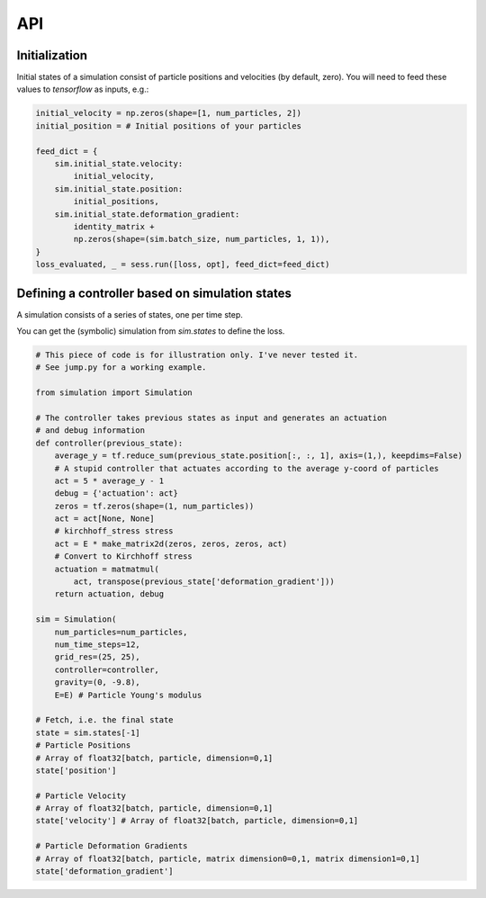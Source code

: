 API
==================================

Initialization
---------------------
Initial states of a simulation consist of particle positions and velocities (by default, zero).
You will need to feed these values to `tensorflow` as inputs, e.g.:

.. code-block:: python

    initial_velocity = np.zeros(shape=[1, num_particles, 2])
    initial_position = # Initial positions of your particles

    feed_dict = {
        sim.initial_state.velocity:
            initial_velocity,
        sim.initial_state.position:
            initial_positions,
        sim.initial_state.deformation_gradient:
            identity_matrix +
            np.zeros(shape=(sim.batch_size, num_particles, 1, 1)),
    }
    loss_evaluated, _ = sess.run([loss, opt], feed_dict=feed_dict)


Defining a controller based on simulation states
---------------------------------------------------------

A simulation consists of a series of states, one per time step.

You can get the (symbolic) simulation from `sim.states` to define the loss.

.. code-block:: python

    # This piece of code is for illustration only. I've never tested it.
    # See jump.py for a working example.

    from simulation import Simulation

    # The controller takes previous states as input and generates an actuation
    # and debug information
    def controller(previous_state):
        average_y = tf.reduce_sum(previous_state.position[:, :, 1], axis=(1,), keepdims=False)
        # A stupid controller that actuates according to the average y-coord of particles
        act = 5 * average_y - 1
        debug = {'actuation': act}
        zeros = tf.zeros(shape=(1, num_particles))
        act = act[None, None]
        # kirchhoff_stress stress
        act = E * make_matrix2d(zeros, zeros, zeros, act)
        # Convert to Kirchhoff stress
        actuation = matmatmul(
            act, transpose(previous_state['deformation_gradient']))
        return actuation, debug

    sim = Simulation(
        num_particles=num_particles,
        num_time_steps=12,
        grid_res=(25, 25),
        controller=controller,
        gravity=(0, -9.8),
        E=E) # Particle Young's modulus

    # Fetch, i.e. the final state
    state = sim.states[-1]
    # Particle Positions
    # Array of float32[batch, particle, dimension=0,1]
    state['position']

    # Particle Velocity
    # Array of float32[batch, particle, dimension=0,1]
    state['velocity'] # Array of float32[batch, particle, dimension=0,1]

    # Particle Deformation Gradients
    # Array of float32[batch, particle, matrix dimension0=0,1, matrix dimension1=0,1]
    state['deformation_gradient']
